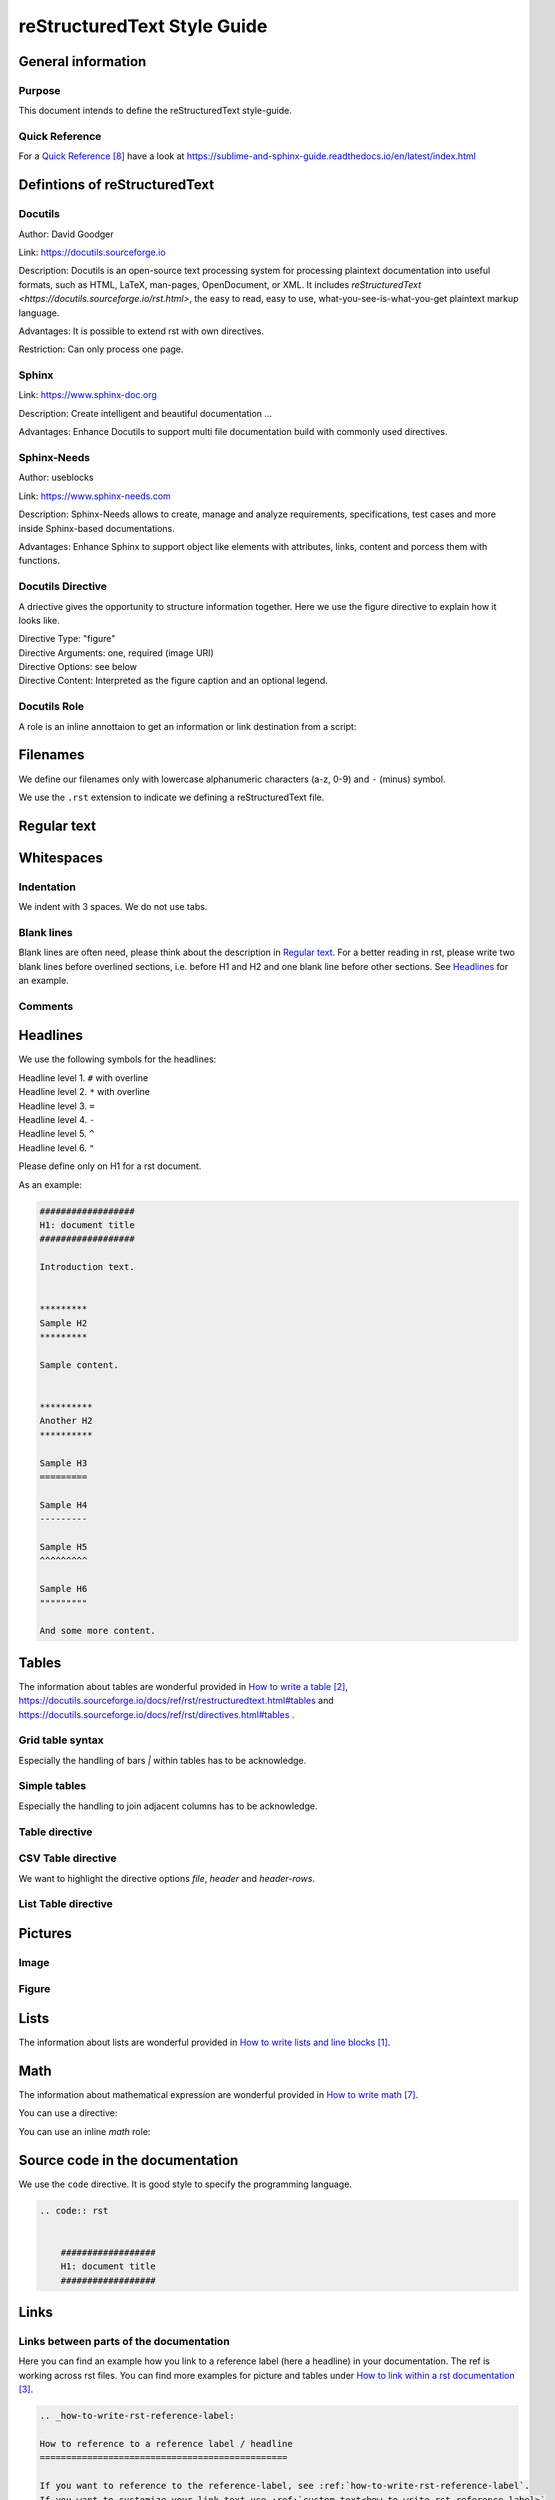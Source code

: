 .. _reSTxt_style_guide:

############################
reStructuredText Style Guide
############################


*******************
General information
*******************

Purpose
=======

This document intends to define the reStructuredText style-guide.


.. _reSTxt_style_guide_Filenames:

Quick Reference
===============

For a `Quick Reference`_ have a look at https://sublime-and-sphinx-guide.readthedocs.io/en/latest/index.html

******************************
Defintions of reStructuredText
******************************

Docutils
========

Author: David Goodger

Link: https://docutils.sourceforge.io

Description: Docutils is an open-source text processing system for processing plaintext documentation into useful formats,
such as HTML, LaTeX, man-pages, OpenDocument, or XML. 
It includes `reStructuredText <https://docutils.sourceforge.io/rst.html>`, the easy to read, easy to use,
what-you-see-is-what-you-get plaintext markup language.

Advantages: It is possible to extend rst with own directives.

Restriction: Can only process one page.


Sphinx
======

Link: https://www.sphinx-doc.org

Description: Create intelligent and beautiful documentation ...

Advantages: Enhance Docutils to support multi file documentation build with commonly used directives.


Sphinx-Needs
============

Author: useblocks

Link: https://www.sphinx-needs.com

Description: Sphinx-Needs allows to create, manage and
analyze requirements, specifications, test cases and more inside Sphinx-based documentations.

Advantages: Enhance Sphinx to support object like elements with attributes, links, content and porcess them with functions.


Docutils Directive
==================

A driective gives the opportunity to structure information together.
Here we use the figure directive to explain how it looks like. 

| Directive Type: "figure"
| Directive Arguments: one, required (image URI)
| Directive Options: see below
| Directive Content: Interpreted as the figure caption and an optional legend.

.. example:: What is a Directive?

   .. figure:: pictures/avatar.png
      :scale: 200 %
      :alt: my avatar

      This is the caption of the figure (a simple paragraph).



Docutils Role
=============

A role is an inline annottaion to get an information or link destination from a script:

.. example:: Docutils Role

   :math:`(a + b)` multiplied with :math:`(a - b)` is equal to :math:`a^2 - b^2`.


*********
Filenames
*********

We define our filenames only with lowercase alphanumeric characters (a-z, 0-9) and ``-`` (minus) symbol.

We use the ``.rst`` extension to indicate we defining a reStructuredText file.


.. _reSTxt_style_guide_ReguTxt:

*************
Regular text
*************

.. example:: Regular text

   You can write any text, 
   but please keep in mind, 
   white       spaces      or new lines are ignored.

   If you want to define a new line you can to use line blocks ``|``.
   For more information about line blocks please check `How to write lists and line blocks`_.

   | ``|`` Here I have defined when a new line has to be printed,
   | ``|`` so it looks like how I have specified it. 

   For information about inline markup please check `How to use inline-markup`_.


.. _reSTxt_style_guide_Whitespaces:

***********
Whitespaces
***********

Indentation
===========

We indent with 3 spaces. We do not use tabs.


Blank lines
===========

Blank lines are often need, please think about the description in `Regular text`_.
For a better reading in rst, please write two blank lines before overlined sections,
i.e. before H1 and H2 and one blank line before other sections.
See `Headlines`_ for an example.


Comments
========

.. example:: Comments

   Text before the comment.
   
   .. You can comment with `..`.

   Text after the comment.
   

.. _reSTxt_style_guide_Headlines:

*********
Headlines
*********

We use the following symbols for the headlines:

| Headline level 1. ``#`` with overline
| Headline level 2. ``*`` with overline
| Headline level 3. ``=``
| Headline level 4. ``-``
| Headline level 5. ``^``
| Headline level 6. ``"``

Please define only on H1 for a rst document.

As an example:

.. code:: rst

  ##################
  H1: document title
  ##################

  Introduction text.


  *********
  Sample H2
  *********

  Sample content.


  **********
  Another H2
  **********

  Sample H3
  =========

  Sample H4
  ---------

  Sample H5
  ^^^^^^^^^

  Sample H6
  """""""""

  And some more content.


.. _reSTxt_style_guide_Tables:

******
Tables
******

The information about tables are wonderful provided in `How to write a table`_, https://docutils.sourceforge.io/docs/ref/rst/restructuredtext.html#tables 
and https://docutils.sourceforge.io/docs/ref/rst/directives.html#tables .


Grid table syntax
=================

Especially the handling of bars `|` within tables has to be acknowledge.

.. example:: Grid table syntax

   +------------------------+------------+----------+----------+
   | Header row, column 1   | Header 2   | Header 3 | Header 4 |
   | (header rows optional) |            |          |          |
   +========================+============+==========+==========+
   | body row 1, column 1   | column 2   | column 3 | column 4 |
   +------------------------+------------+----------+----------+
   | body row 2             | Cells may span columns.          |
   |                        | And with an bar `|` in the text  |
   +------------------------+------------+---------------------+
   | body row 3             | Cells may  | - Table cells       |
   +------------------------+ span rows. | - contain           |
   | body row 4             |            | - body elements.    |
   +------------------------+------------+---------------------+


Simple tables
=============

Especially the handling to join adjacent columns has to be acknowledge.

.. example:: Simple tables

   =====  =====
      Inputs
   ------------
     A      B
   =====  =====
   1      Second column of row 1.
   2      Second column of row 2.
          Second line of paragraph.
   3      - Second column of row 3.

          - Second item in bullet
            list (row 3, column 2).
   \      Row 4; column 1 will be empty.
   =====  =====


Table directive
===============

.. example:: Table directive

   .. table:: Truth table for "not"
      :widths: auto
      :align: center

      =====  =====
        A    not A
      =====  =====
      False  True
      True   False
      =====  =====


CSV Table directive
===================

We want to highlight the directive options `file`, `header` and `header-rows`.

.. example:: csv-table directive

   .. csv-table:: Frozen Delights!
      :header: "Treat", "Quantity", "Description"
      :widths: 15, 10, 30

      "Albatross", 2.99, "On a stick!"
      "Crunchy Frog", 1.49, "If we took the bones out,
      it wouldn't be crunchy, now would it?"
      "Gannet Ripple", 1.99, "On a stick!"


List Table directive
====================

.. example:: list-table directive

   .. list-table:: Frozen Delights!
      :widths: 15 10 30
      :header-rows: 1

      * - Treat
        - Quantity
        - Description
      * - Albatross
        - 2.99
        - On a stick!
      * - Crunchy Frog
        - 1.49
        - If we took the bones out, it wouldn't be
          crunchy, now would it?
      * - Gannet Ripple
        - 1.99
        - On a stick!


.. _reSTxt_style_guide_Pictures:

********
Pictures
********

Image
=====

.. example:: Image directive

   .. image:: pictures/avatar.png
      :alt: my avatar
      :align: center

.. example:: Image directive inline

   |my avatar| greats you.

   .. |my avatar| image:: pictures/avatar.png
      :align: top
      :scale: 10%

Figure
======

.. example:: Figure directive

   .. figure:: pictures/avatar.png
      :scale: 100 %
      :alt: my avatar

      This is the caption of the figure (a simple paragraph).

      A legend consists of all elements after the caption.


.. _reSTxt_style_guide_Lists:

*****
Lists
*****

The information about lists are wonderful provided in `How to write lists and line blocks`_.


.. _reSTxt_style_guide_Math:

****
Math
****

The information about mathematical expression are wonderful provided in `How to write math`_.

You can use a directive:

.. example:: math directive

   .. math::

      (a + b)^2 = a^2 + 2ab + b^2

      (a - b)^2 = a^2 - 2ab + b^2

You can use an inline `math` role:

.. example:: inline math role

   :math:`(a + b)` multiplied with :math:`(a - b)` is equal to :math:`a^2 - b^2`.


.. _reSTxt_style_guide_src_code:

********************************
Source code in the documentation
********************************

We use the ``code`` directive. It is good style to specify the programming language.

.. code:: rst

  .. code:: rst


      ##################
      H1: document title
      ##################


.. _reSTxt_style_guide_links:

*****
Links
*****

Links between parts of the documentation
========================================

Here you can find an example how you link to a reference label (here a headline) in your documentation.
The ref is working across rst files. You can find more examples for picture and tables under `How to link within a rst documentation`_. 

.. code:: rst

   .. _how-to-write-rst-reference-label:

   How to reference to a reference label / headline
   ===============================================

   If you want to reference to the reference-label, see :ref:`how-to-write-rst-reference-label`.
   If you want to customize your link text use :ref:`custom text<how-to-write-rst-reference-label>`

.. Note:: It is recommended to shorten the link mark as most as possible and use the customized link text way most of the time.

If you only want to link to a headline within a document you can use the headline text itself.

.. example:: Link to headline in the current document

   | ... content ...
   | I want to link to `References`_.
   | ... content ...


.. _reSTxt_style_guide_download_file:

Links to download files
=======================

It is possible to reference to non-rst files, so they can be "downloaded".
For more details please see `How to reference to downloadable files`_.

.. example::

   Download file to this :download:`file itself <how-to-write-rst.rst>`.


Reference to document
=====================

It is even possible to refernce to a document with `:doc:`.

.. example:: Link to headline in the current document
   
   Reference to this :doc:`file itself <how-to-write-rst>`.


.. _reSTxt_style_guide_include_file:

Include a file into current document
====================================

It is possible to `include` in the current document another document.
Please be aware, that it is useful to have another file extension for included files,
standard pattern is `.rst.inc`.
Even files with extension `.inc` shall **not** be fetched by the conf.py.

Example of `.. include` directive.

.. code:: rst
   
   .. include:: inclusion.rst.inc

Docutils documentation: `How to include file in document`_.


.. _reSTxt_style_guide_references:

References to external sites
============================

We use target-notes to mark links to external sites. The approach is used in this file, too.
The opportunity is you even get a back link, where in the document this link is been used. 

.. code:: rst

   ... content ...
   If you want to have an example see `How to link within a rst documentation`_.
   You can even customize the link `text<How to link within a rst documentation>`_.
   ... content ...

   **********
   References
   **********

   .. target-notes::

   _`How to link within a rst documentation`: https://www.sphinx-doc.org/en/master/usage/restructuredtext/basics.html#hyperlinks


.. _reSTxt_style_guide_table_of_contents:

*****************
Table of Contents
*****************

It is possible to explicit create a table of contents over a complete documentation (overall documents) with `.. toctree::`.
For detailed information see `How to create table of contents with toctree`_ or check `index.rst`.

With `.. contents::` it is possible to create a "table of contents" for the current document.

.. it is not possible to include `contents` directive within another directive. So we cannot use `example` directive here.

.. code:: rst
   
   .. contents:: table of contents

This will be printed like:

.. contents:: table of contents


.. _reSTxt_style_guide_glossary:

********
Glossary
********

We use glossaries to define often used terms in a documentation. To get more information how to 
setup a glossary and how to link to, see `How to use a glossary`_. If you want to reference to a
glossary entry please use `:term:`<glossary entry>` `

.. example:: Glossary

   .. glossary::

      rst
         Apprivation of :term:`reStructuredText`.

      reStructuredText
         Markdown language we currently use.


.. _reSTxt_style_guide_notes_and_warnings:

************************
Notes, warnings and tips
************************

We use sphinx build possibility to indicate notes and warnings to user of the documentation.
Please keep in mind, that we only use notes and warnings for really important things.

.. example:: note

   .. note::

      Note to the user of the documentation.

.. example:: warning

   .. warning::

      Warning to the user of the documentation.

.. example:: tip

   .. tip::

      Tip to the user of the documentation.


.. _reSTxt_style_guide_open_point:

**********
Open point
**********

As the complete methodology of Doc-As-Code and the changes we foresee during the transition phase,
it is needed to indicate open points in the same way across the work.
For this please use ``todo:`` in the documentation the start of an open point.


**********
References
**********

.. target-notes::

.. _`How to write lists and line blocks` : https://www.sphinx-doc.org/en/master/usage/restructuredtext/basics.html#lists-and-quote-like-blocks

.. _`How to write a table`: https://www.sphinx-doc.org/en/master/usage/restructuredtext/basics.html#tables

.. _`How to use inline-markup`: https://www.sphinx-doc.org/en/master/usage/restructuredtext/basics.html#inline-markup

.. _`How to link within a rst documentation`: https://www.sphinx-doc.org/en/master/usage/restructuredtext/basics.html#hyperlinks

.. _`How to use a glossary`: https://sublime-and-sphinx-guide.readthedocs.io/en/latest/glossary.html

.. _`How to reference to downloadable files`: https://www.sphinx-doc.org/en/master/usage/restructuredtext/roles.html#referencing-downloadable-files

.. _`How to create table of contents with toctree`: https://www.sphinx-doc.org/en/master/usage/restructuredtext/directives.html#table-of-contents

.. _`How to write math`: https://www.sphinx-doc.org/en/master/usage/restructuredtext/directives.html#math

.. _`Quick Reference`: https://sublime-and-sphinx-guide.readthedocs.io/en/latest/index.html

.. _`How to include file in document`: https://docutils.sourceforge.io/docs/ref/rst/directives.html#including-an-external-document-fragment